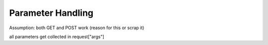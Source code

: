 Parameter Handling
=======================

Assumption: both GET and POST work (reason for this or scrap it)

all parameters get collected in request["args"]
